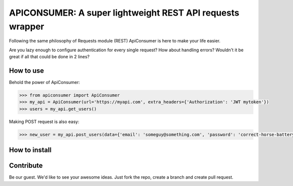 APICONSUMER: A super lightweight REST API requests wrapper
==========================================================

Following the same philosophy of Requests module (REST) ApiConsumer is here to make your life easier.

Are you lazy enough to configure authentication for every single request? How about handling errors? Wouldn't it be
great if all that could be done in 2 lines?


How to use
----------

Behold the power of ApiConsumer:

.. code-block:: python

    >>> from apiconsumer import ApiConsumer
    >>> my_api = ApiConsumer(url='https://myapi.com', extra_headers={'Authorization': 'JWT mytoken'})
    >>> users = my_api.get_users()


Making POST request is also easy:

.. code-block:: python

    >>> new_user = my_api.post_users(data={'email': 'someguy@something.com', 'password': 'correct-horse-battery-staple'})


How to install
--------------
.. code-block:: bash
    $ pip install apiconsumer


Contribute
----------
Be our guest. We'd like to see your awesome ideas. Just fork the repo, create a branch and create pull request.

